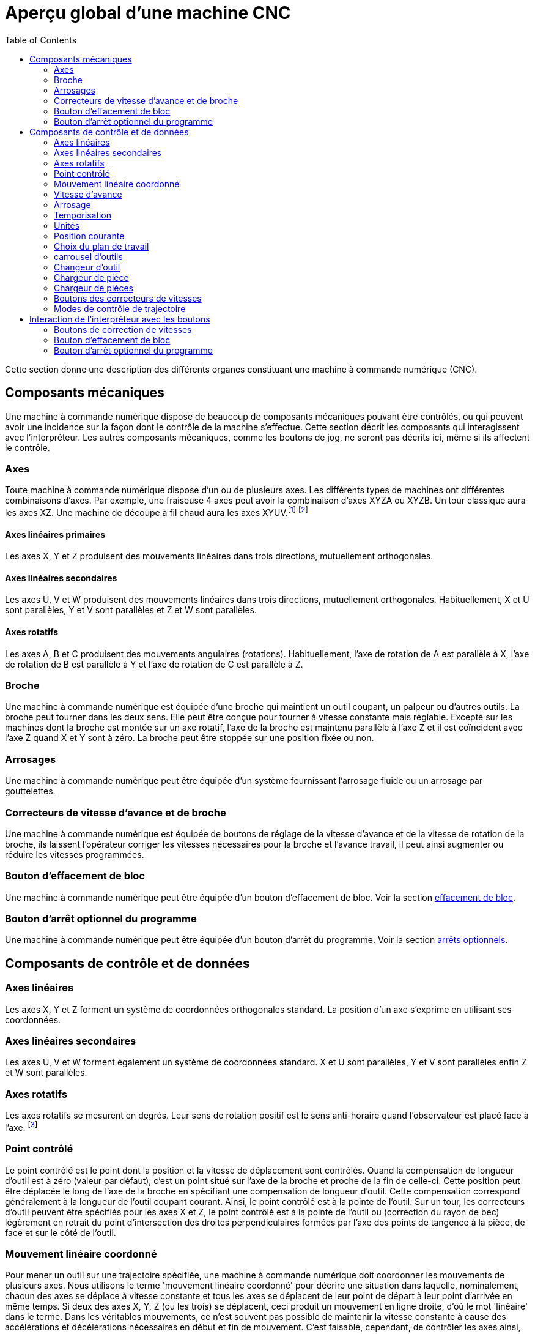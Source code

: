 :lang: fr
:toc:

= Aperçu global d'une machine CNC

[[cha:Apercu-machine-CNC]] (((Aperçu machine CNC)))

Cette section donne une description des différents organes constituant une
machine à commande numérique (CNC).

== Composants mécaniques

Une machine à commande numérique dispose de beaucoup de composants mécaniques
pouvant être contrôlés, ou qui peuvent avoir une incidence sur la façon
dont le contrôle de la machine s'effectue. Cette section décrit les
composants qui interagissent avec l'interpréteur. Les autres composants
mécaniques, comme les boutons de jog, ne seront pas décrits ici, même si
ils affectent le contrôle.

=== Axes (((axes)))

Toute machine à commande numérique dispose d'un ou de plusieurs axes. Les
différents types de machines ont différentes combinaisons d'axes. Par
exemple, une fraiseuse 4 axes peut avoir la combinaison d'axes XYZA ou
XYZB. Un tour classique aura les axes XZ. Une machine de découpe à fil
chaud aura les axes XYUV.footnote:[Si le mouvement des composants
mécaniques n'est pas indépendant, comme
sur une machine hexapode, le langage RS274/NGC et les fonctions
standards seront quand même utilisables, tant que le contrôle de bas
niveau sait comment contrôler les mécanismes actuels pour produire le
mouvement relatif de l'outil et de la pièce qui auraient été produits
par des axes indépendants. C'est appelé, la cinématique.]
footnote:[Avec Machinekit, le cas de la machine à portique XYYZ avec deux
moteurs pour un axe est mieux traité par la cinématique que par un
axe linéaire supplémentaire.]

==== Axes linéaires primaires (((axes linéaires primaires)))

Les axes X, Y et Z produisent des mouvements linéaires dans trois
directions, mutuellement orthogonales.

==== Axes linéaires secondaires (((axes linéaires secondaires)))

Les axes U, V et W produisent des mouvements linéaires dans trois
directions, mutuellement orthogonales. Habituellement, X et U sont
parallèles, Y et V sont parallèles et Z et W sont parallèles.

==== Axes rotatifs (((Axes rotatifs)))

Les axes A, B et C produisent des mouvements angulaires (rotations).
Habituellement, l'axe de rotation de A est parallèle à X, l'axe de
rotation de B est parallèle à Y et l'axe de rotation de C est parallèle
à Z.

=== Broche (((broche)))

Une machine à commande numérique est équipée d'une broche qui maintient un outil
coupant, un palpeur ou d'autres outils. La broche peut tourner dans les
deux sens. Elle peut être conçue pour tourner à vitesse constante mais
réglable. Excepté sur les machines dont la broche est montée sur un axe
rotatif, l'axe de la broche est maintenu parallèle à l'axe Z et il est
coïncident avec l'axe Z quand X et Y sont à zéro. La broche peut être
stoppée sur une position fixée ou non.

=== Arrosages (((arrosage)))

Une machine à commande numérique peut être équipée d'un système fournissant
l'arrosage fluide ou un arrosage par gouttelettes.

=== Correcteurs de vitesse d'avance et de broche
(((correcteurs vitesse)))
(((correcteur vitesse broche)))

Une machine à commande numérique est équipée de boutons de réglage de la vitesse
d'avance et de la vitesse de rotation de la broche, ils laissent
l'opérateur corriger les vitesses nécessaires pour la broche et
l'avance travail, il peut ainsi augmenter ou réduire les vitesses
programmées.

=== Bouton d'effacement de bloc[[sec:Bouton-effacement-de-block]]

(((Bouton effacement de bloc)))

Une machine à commande numérique peut être équipée d'un bouton d'effacement de
bloc. Voir la section <<sec:Interaction-effacement-de-bloc,effacement de bloc>>.

=== Bouton d'arrêt optionnel du programme[[sec:arret-optionnel]]

(((arrêt optionnel)))

Une machine à commande numérique peut être équipée d'un bouton d'arrêt du programme.
Voir la section <<sec:Interaction-arrets-optionnels,arrêts optionnels>>.

== Composants de contrôle et de données

=== Axes linéaires

Les axes X, Y et Z forment un système de coordonnées orthogonales
standard. La position d'un axe s'exprime en utilisant ses coordonnées.

=== Axes linéaires secondaires

Les axes U, V et W forment également un système de coordonnées
standard. X et U sont parallèles, Y et V sont parallèles enfin Z et W
sont parallèles.

=== Axes rotatifs

Les axes rotatifs se mesurent en degrés. Leur sens de rotation positif
est le sens anti-horaire quand l'observateur est placé face à l'axe.
footnote:[Si les parallélismes sont particuliers, le constructeur du
système devra indiquer à quels sens de rotation correspondent
horaire et anti-horaire.]

=== Point contrôlé[[sec:Point-controle]]

(((point contrôlé)))

Le point contrôlé est le point dont la position et la vitesse de
déplacement sont contrôlés. Quand la compensation de longueur d'outil
est à zéro (valeur par défaut), c'est un point situé sur l'axe de la
broche et proche de la fin de celle-ci. Cette position peut être
déplacée le long de l'axe de la broche en spécifiant une compensation
de longueur d'outil. Cette compensation correspond généralement à la
longueur de l'outil coupant courant. Ainsi, le point contrôlé est à la
pointe de l'outil. Sur un tour, les correcteurs d'outil peuvent être
spécifiés pour les axes X et Z, le point contrôlé est à la pointe de
l'outil ou (correction du rayon de bec) légèrement en retrait du point
d'intersection des droites perpendiculaires formées par l'axe des
points de tangence à la pièce, de face et sur le côté de l'outil.

[[sec:Mouvement-lineaire-coordonne]]
=== Mouvement linéaire coordonné

Pour mener un outil sur une trajectoire spécifiée, une machine à commande
numérique doit coordonner les mouvements de plusieurs axes. Nous utilisons le
terme 'mouvement linéaire coordonné' pour décrire une situation dans
laquelle, nominalement, chacun des axes se déplace à vitesse constante
et tous les axes se déplacent de leur point de départ à leur point
d'arrivée en même temps. Si deux des axes X, Y, Z (ou les trois) se
déplacent, ceci produit un mouvement en ligne droite, d'où le mot
'linéaire' dans le terme. Dans les véritables mouvements, ce n'est
souvent pas possible de maintenir la vitesse constante à cause des
accélérations et décélérations nécessaires en début et fin de
mouvement. C'est faisable, cependant, de contrôler les axes ainsi,
chaque axe doit en permanence faire la même fraction du mouvement
requis que les autres axes. Ceci déplace l'outil le long du même
parcours et nous appelons aussi ce genre de mouvement, mouvement
linéaire coordonné.

Un mouvement linéaire coordonné peut être exécuté soit en vitesse
travail, soit en vitesse rapide, ou il peut être synchronisé à la
rotation de la broche. Si les limites physiques de l'axe rendent le
déplacement impossible, tous les axes seront ralentis pour maintenir
le parcours prévu.

=== [[sub:Vitesse-d-avance]]Vitesse d'avance

(((vitesse d'avance)))

La vitesse à laquelle le point contrôlé se déplace est ajustable par
l'opérateur. Sauf cas particulier, vitesse inverse du temps, vitesse
par tour, voir la section <<sec:G93-G94-G95-Modes, sur les modes de vitesse>>, dans
l'interpréteur, l'interprétation des vitesses est la suivante:

 . Si le déplacement concerne un des axes XYZ, F est en unités machine
   par minute dans le système Cartésien XYZ et les mouvements des autres
   axes (UVWABC) sont également dans un même mode de coordonnées.
 . Autrement, si le déplacement concerne un des axes UVW, F est en unités
   machine par minute dans le système Cartésien UVW, tous les autres axes
   (ABC) se déplacent dans un même mode de coordonnées.
 . Autrement, le mouvement est purement rotatif et le mot F est en unités
   de rotation dans le système pseudo-Cartésien ABC.

=== Arrosage (((arrosage)))

Arrosage fluide ou par gouttelettes peuvent être activés
séparément. Le langage RS274/NGC les arrête ensemble, voir la section
<<sec:M7-M8-M9, des contrôles d'arrosage>>.

=== Temporisation (((tempo)))

Une temporisation peut être commandée (ex: pour immobiliser tous les
axes) pendant une durée spécifique. La broche n'est pas arrêtée pendant
une temporisation! Sans s'occuper <<sec:Modes-de-controle-trajectoires, du mode
de contrôle de trajectoire>> la machine s'arrêtera exactement à la fin du
dernier mouvement avant la temporisation.

=== Unités (((unités)))

Les unités utilisées pour les distances le long des axes X, Y et Z
peuvent être les pouces ou les millimètres. La vitesse de rotation de
la broche est en tours par minute. Les positions des axes rotatifs sont
exprimées en degrés. Les vitesses d'avance sont exprimées en unités
machine par minute ou en degrés par minute ou en unités de longueur par
tour de broche, comme décrit dans la section
<<sub:Vitesse-d-avance, des vitesses>>.

=== Position courante

Le point contrôlé est toujours à un emplacement appelé la 'position
courante', et le contrôleur sait toujours où est cette position. Les
valeurs représentant la position courante doivent être ajustées en
l'absence de tout mouvement des axes si un de ces événements a lieu:

 . Les unités de longueur ont changé.
 . La compensation de longueur d'outil a changé.
 . Le décalage d'origine a changé.

=== Choix du plan de travail[[sec:Choix-du-plan-de-travail]]

Il y a toujours un plan sélectionné, qui doit être le plan XY, le plan
YZ, ou le plan XZ de la machine. L'axe Z est, bien sûr, perpendiculaire
au plan XY, l'axe X perpendiculaire au plan YZ et l'axe Y
perpendiculaire au plan XZ.

=== carrousel d'outils

Aucun ou un outil est assigné à chaque emplacement dans le carrousel.

=== Changeur d'outil

Une machine à commande numérique peut commander un changeur d'outils.

=== Chargeur de pièce

Les deux porte-pièces peuvent être intervertis par commande.

=== Chargeur de pièces (((chargement)))

Une machine à commande numérique peut être équipée d'un système de chargement des
pièces. Le système se compose de deux porte-pièces sur lesquels sont
fixés les bruts des pièces à usiner. Un seul porte-pièce à la fois est
en position d'usinage.

=== Boutons des correcteurs de vitesses

Les boutons des correcteurs de vitesses peuvent être activés (ils
fonctionnent normalement) ou rendus inopérants (Ils n'ont plus aucun
effet). Le langage RS274/NGC dispose d'une commande qui active tous les
boutons et une autre qui les désactive. Voir l'inhibition et l'activation
<<sec:M48-M49, des correcteurs de vitesse>>.
Voir également <<sec:Interaction-vitesses, ici pour d'autres détails>>.

=== Modes de contrôle de trajectoire[[sec:Modes-de-controle-trajectoires]]

La machine peut être placée dans un de ces trois modes de contrôle de
trajectoire: 

* mode arrêt exact::
    En mode arrêt exact, le mobile s'arrête brièvement à la fin de chaque mouvement
    programmé.
* mode trajectoire exacte:: 
    En mode trajectoire exacte, le mobile suit la trajectoire
    programmée aussi précisément que possible, ralentissant ou s'arrêtant
    si nécessaire aux angles vifs du parcours.
* mode trajectoire continue avec tolérance optionnelle::
    En mode trajectoire continue, les angles vifs du parcours peuvent être 
    légèrement arrondis pour que la vitesse soit maintenue (sans dépasser la 
    tolérance, si elle est spécifiée). 
    
Voir également les G-codes <<sec:G61-G61_1,G61/G61.1>> et <<sec:G64,G64>> des
contrôles de trajectoire.

[[sec:Interaction-vitesses]] (((Interraction vitesse)))
[[sec:Interaction-effacement-de-bloc]] (((effacement de bloc)))
[[sec:Interaction-arrets-optionnels]] (((Arrêts optionnels)))

== Interaction de l'interpréteur avec les boutons

L'interpréteur interagit avec plusieurs boutons de commande. Cette
section décrit ces interactions plus en détail. En aucun cas
l'interpréteur ne connait ce que sont les réglages de ces boutons.

=== Boutons de correction de vitesses

L'interpréteur de commande RS274/NGC autorise (M48) ou interdit (M49)
l'action des boutons d'ajustement des vitesses. Pour certains
mouvements, tels que la sortie de filet à la fin d'un cycle de
filetage, les boutons sont neutralisés automatiquement.

Machinekit réagit aux réglages de ces boutons seulement quand ils sont
autorisés.

=== Bouton d'effacement de bloc

Si le bouton 'Effacement de bloc' est actif, les lignes de code
RS274/NGC commençant par le caractère barre de fraction (caractère
d'effacement de bloc) ne sont pas interprétées. Si le bouton est
désactivé, ces mêmes lignes sont interprétées. Normalement le bouton
d'effacement de bloc doit être positionné avant de lancer le programme G-code.

=== Bouton d'arrêt optionnel du programme

Si ce bouton est actif et qu'un code M1 est rencontré, le programme
est mis en pause.

[[sec:Fichier-Outils]] (((Fichier d'outils)))
== Fichier d'outils

Un fichier d'outils est requis par l'interpréteur. Le fichier indique
dans quels emplacements du carrousel sont placés les outils, la
longueur et le diamètre de chacun des outils.
Le nom de la table d'outils est défini sous cette forme dans le fichier ini:
----
[EMCIO]

# tool table file
TOOL_TABLE = tooltable.tbl
----

Il est également possible de donner à la table d'outils le même nom que le
fichier ini, mais avec une extension tbl, par exemple:
----
TOOL_TABLE = acme_300.tbl
----

ou encore:
----
TOOL_TABLE = EMC-AXIS-SIM.tbl
----

D'autres informations sont disponibles sur les spécificités du
<<sec:Tool-Table-Format, format de la table d'outils>>.

[[sec:Parametres]] (((paramètres)))
== Paramètres

Dans le langage RS274/NGC, la machine maintient un tableau
de 5400 paramètres numériques. La plupart d'entre eux ont un usage
spécifique. Le tableau de paramètres est persistant, même quand la
machine est mise hors tension. Machinekit utilise un fichier de paramètres et
assure sa persistance, il donne à l'interpréteur la responsabilité
d'actualiser le fichier. L'interpréteur lit le fichier quand il démarre
et l'écrit juste avant de s'arrêter.

Tous les paramètres sont disponibles pour une utilisation dans les
programmes de G-code.

Un fichier de paramètres est composé d'un certain nombre de lignes d'en-tête,
suivies par une ligne vide, suivie d'un nombre quelconque de lignes de données.
Les lignes d'en-tête sont ignorées par l'interpréteur. Il est important qu'il y
ait une ligne vide (sans espace ni tabulation), avant les données. La ligne
d'en-tête montrée dans le tableau ci-dessous, décrit
les colonnes de données, il est donc proposé (mais pas obligatoire) que
cette ligne soit toujours présente.

L'interpréteur lit seulement les deux premières colonnes du tableau.
Il ignore la troisième colonne, Commentaire.

Chaque ligne du fichier contient le numéro d'index d'un paramètre dans
la première colonne et la valeur attribuée à ce paramètre, dans la
deuxième colonne. La valeur est représentée par une nombre flottant en
double précision à l'intérieur de l'interpréteur, mais le point décimal
n'est pas exigé dans le fichier. Le format des paramètres décrit ci-dessous,
est obligatoire et doit être utilisé pour tous les
fichiers de paramètres, à l'exception des paramètres représentant une valeur sur
un axe rotatif inutilisé, qui peuvent être omis. Une erreur sera signalée si un
paramètre requis est absent. Un fichier de paramètres peut inclure tout autre
paramètre, tant que son numéro est compris dans une fourchette de 1 à 5400. Les
numéros de paramètre doivent être disposés dans l'ordre croissant.
Sinon, une erreur sera signalée. Le fichier original est copié comme
fichier de sauvegarde lorsque le nouveau fichier est écrit. Les
commentaires ne sont pas conservés lorsque le fichier est écrit.


.Format d'un fichier de paramètres[[sec:Format-fichier-de-parametres]]

[width="90%", options="header"]
|========================================
|Numéro d'index | Valeur | Commentaire
|5161 | 0.0 | G28 pom X
|5162 | 0.0 | G28 pom Y
|========================================


